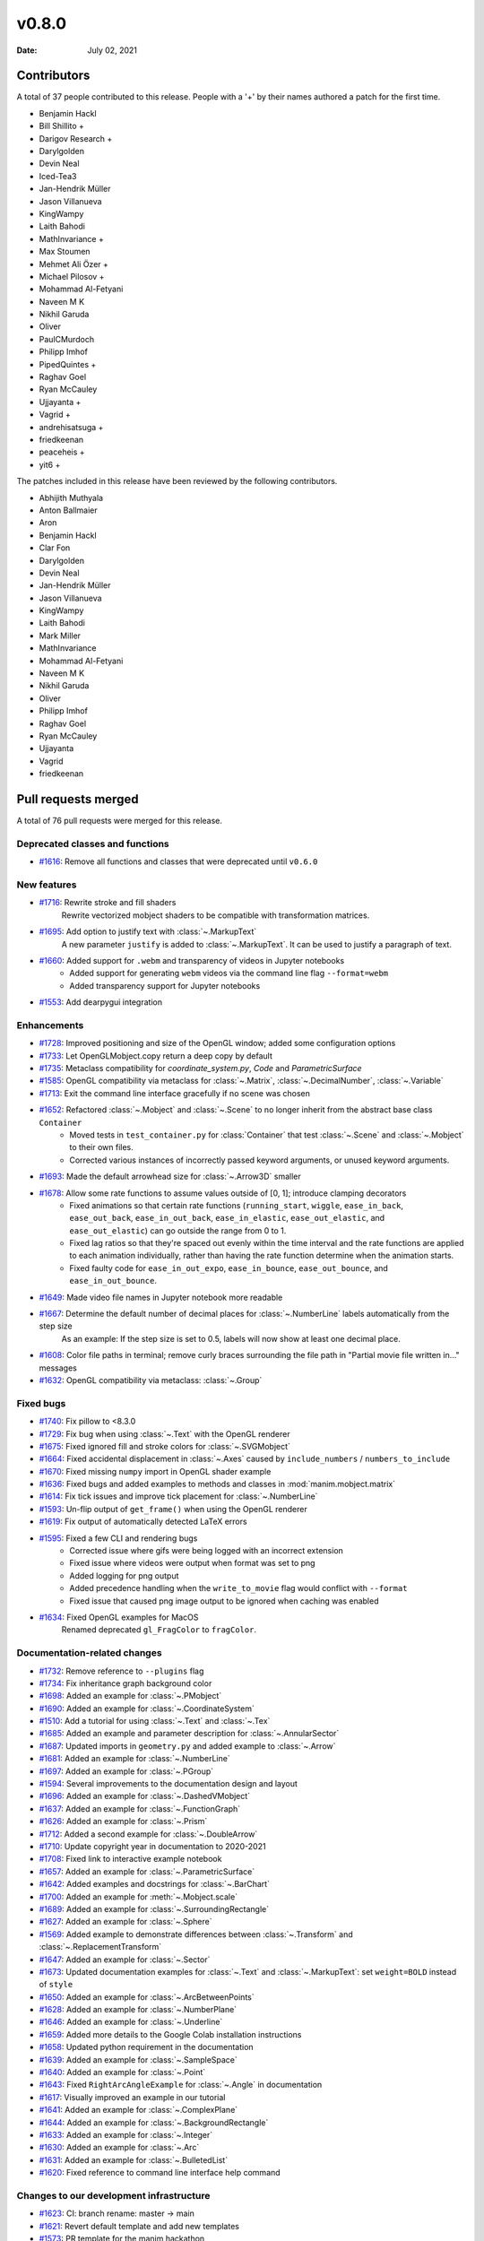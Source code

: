 ******
v0.8.0
******

:Date: July 02, 2021

Contributors
============

A total of 37 people contributed to this
release. People with a '+' by their names authored a patch for the first
time.

* Benjamin Hackl
* Bill Shillito +
* Darigov Research +
* Darylgolden
* Devin Neal
* Iced-Tea3
* Jan-Hendrik Müller
* Jason Villanueva
* KingWampy
* Laith Bahodi
* MathInvariance +
* Max Stoumen
* Mehmet Ali Özer +
* Michael Pilosov +
* Mohammad Al-Fetyani
* Naveen M K
* Nikhil Garuda
* Oliver
* PaulCMurdoch
* Philipp Imhof
* PipedQuintes +
* Raghav Goel
* Ryan McCauley
* Ujjayanta +
* Vagrid +
* andrehisatsuga +
* friedkeenan
* peaceheis +
* yit6 +


The patches included in this release have been reviewed by
the following contributors.

* Abhijith Muthyala
* Anton Ballmaier
* Aron
* Benjamin Hackl
* Clar Fon
* Darylgolden
* Devin Neal
* Jan-Hendrik Müller
* Jason Villanueva
* KingWampy
* Laith Bahodi
* Mark Miller
* MathInvariance
* Mohammad Al-Fetyani
* Naveen M K
* Nikhil Garuda
* Oliver
* Philipp Imhof
* Raghav Goel
* Ryan McCauley
* Ujjayanta
* Vagrid
* friedkeenan

Pull requests merged
====================

A total of 76 pull requests were merged for this release.

Deprecated classes and functions
--------------------------------

* `#1616 <https://github.com/ManimCommunity/manim/pull/1616>`__: Remove all functions and classes that were deprecated until ``v0.6.0``


New features
------------

* `#1716 <https://github.com/ManimCommunity/manim/pull/1716>`__: Rewrite stroke and fill shaders
   Rewrite vectorized mobject shaders to be compatible with transformation matrices.

* `#1695 <https://github.com/ManimCommunity/manim/pull/1695>`__: Add option to justify text with :class:`~.MarkupText`
   A new parameter ``justify`` is added to :class:`~.MarkupText`. It can be used to justify a paragraph of text.

* `#1660 <https://github.com/ManimCommunity/manim/pull/1660>`__: Added support for ``.webm`` and transparency of videos in Jupyter notebooks
   - Added support for generating ``webm`` videos via the command line flag ``--format=webm``
   - Added transparency support for Jupyter notebooks

* `#1553 <https://github.com/ManimCommunity/manim/pull/1553>`__: Add dearpygui integration


Enhancements
------------

* `#1728 <https://github.com/ManimCommunity/manim/pull/1728>`__: Improved positioning and size of the OpenGL window; added some configuration options


* `#1733 <https://github.com/ManimCommunity/manim/pull/1733>`__: Let OpenGLMobject.copy return a deep copy by default


* `#1735 <https://github.com/ManimCommunity/manim/pull/1735>`__: Metaclass compatibility for `coordinate_system.py`, `Code` and `ParametricSurface`


* `#1585 <https://github.com/ManimCommunity/manim/pull/1585>`__: OpenGL compatibility via metaclass for :class:`~.Matrix`, :class:`~.DecimalNumber`, :class:`~.Variable`


* `#1713 <https://github.com/ManimCommunity/manim/pull/1713>`__: Exit the command line interface gracefully if no scene was chosen


* `#1652 <https://github.com/ManimCommunity/manim/pull/1652>`__: Refactored :class:`~.Mobject` and :class:`~.Scene` to no longer inherit from the abstract base class ``Container``
   - Moved tests in ``test_container.py`` for :class:`Container` that test :class:`~.Scene` and :class:`~.Mobject` to their own files.
   - Corrected various instances of incorrectly passed keyword arguments, or unused keyword arguments.

* `#1693 <https://github.com/ManimCommunity/manim/pull/1693>`__: Made the default arrowhead size for :class:`~.Arrow3D` smaller


* `#1678 <https://github.com/ManimCommunity/manim/pull/1678>`__: Allow some rate functions to assume values outside of [0, 1]; introduce clamping decorators
   - Fixed animations so that certain rate functions (``running_start``, ``wiggle``, ``ease_in_back``, ``ease_out_back``, ``ease_in_out_back``, ``ease_in_elastic``, ``ease_out_elastic``, and ``ease_out_elastic``) can go outside the range from 0 to 1.
   - Fixed lag ratios so that they're spaced out evenly within the time interval and the rate functions are applied to each animation individually, rather than having the rate function determine when the animation starts.
   - Fixed faulty code for ``ease_in_out_expo``, ``ease_in_bounce``, ``ease_out_bounce``, and ``ease_in_out_bounce``.

* `#1649 <https://github.com/ManimCommunity/manim/pull/1649>`__: Made video file names in Jupyter notebook more readable


* `#1667 <https://github.com/ManimCommunity/manim/pull/1667>`__: Determine the default number of decimal places for :class:`~.NumberLine` labels automatically from the step size
   As an example: If the step size is set to 0.5, labels will now show at least one decimal place.

* `#1608 <https://github.com/ManimCommunity/manim/pull/1608>`__: Color file paths in terminal; remove curly braces surrounding the file path in "Partial movie file written in..." messages


* `#1632 <https://github.com/ManimCommunity/manim/pull/1632>`__: OpenGL compatibility via metaclass: :class:`~.Group`


Fixed bugs
----------

* `#1740 <https://github.com/ManimCommunity/manim/pull/1740>`__: Fix pillow to <8.3.0


* `#1729 <https://github.com/ManimCommunity/manim/pull/1729>`__: Fix bug when using :class:`~.Text` with the OpenGL renderer


* `#1675 <https://github.com/ManimCommunity/manim/pull/1675>`__: Fixed ignored fill and stroke colors for :class:`~.SVGMobject`


* `#1664 <https://github.com/ManimCommunity/manim/pull/1664>`__: Fixed accidental displacement in :class:`~.Axes` caused by ``include_numbers`` / ``numbers_to_include``


* `#1670 <https://github.com/ManimCommunity/manim/pull/1670>`__: Fixed missing ``numpy`` import in OpenGL shader example


* `#1636 <https://github.com/ManimCommunity/manim/pull/1636>`__: Fixed bugs and added examples to methods and classes in :mod:`manim.mobject.matrix`


* `#1614 <https://github.com/ManimCommunity/manim/pull/1614>`__: Fix tick issues and improve tick placement for :class:`~.NumberLine`


* `#1593 <https://github.com/ManimCommunity/manim/pull/1593>`__: Un-flip output of ``get_frame()`` when using the OpenGL renderer


* `#1619 <https://github.com/ManimCommunity/manim/pull/1619>`__: Fix output of automatically detected LaTeX errors


* `#1595 <https://github.com/ManimCommunity/manim/pull/1595>`__: Fixed a few CLI and rendering bugs
   - Corrected issue where gifs were being logged with an incorrect extension
   - Fixed issue where videos were output when format was set to png
   - Added logging for png output
   - Added precedence handling when the ``write_to_movie`` flag would conflict with ``--format``
   - Fixed issue that caused png image output to be ignored when caching was enabled

* `#1634 <https://github.com/ManimCommunity/manim/pull/1634>`__: Fixed OpenGL examples for MacOS
   Renamed deprecated ``gl_FragColor`` to ``fragColor``.

Documentation-related changes
-----------------------------

* `#1732 <https://github.com/ManimCommunity/manim/pull/1732>`__: Remove reference to ``--plugins`` flag


* `#1734 <https://github.com/ManimCommunity/manim/pull/1734>`__: Fix inheritance graph background color


* `#1698 <https://github.com/ManimCommunity/manim/pull/1698>`__: Added an example for :class:`~.PMobject`


* `#1690 <https://github.com/ManimCommunity/manim/pull/1690>`__: Added an example for :class:`~.CoordinateSystem`


* `#1510 <https://github.com/ManimCommunity/manim/pull/1510>`__: Add a tutorial for using :class:`~.Text` and :class:`~.Tex`


* `#1685 <https://github.com/ManimCommunity/manim/pull/1685>`__: Added an example and parameter description for :class:`~.AnnularSector`


* `#1687 <https://github.com/ManimCommunity/manim/pull/1687>`__: Updated imports in ``geometry.py`` and added example to :class:`~.Arrow`


* `#1681 <https://github.com/ManimCommunity/manim/pull/1681>`__: Added an example for :class:`~.NumberLine`


* `#1697 <https://github.com/ManimCommunity/manim/pull/1697>`__: Added an example for :class:`~.PGroup`


* `#1594 <https://github.com/ManimCommunity/manim/pull/1594>`__: Several improvements to the documentation design and layout


* `#1696 <https://github.com/ManimCommunity/manim/pull/1696>`__: Added an example for :class:`~.DashedVMobject`


* `#1637 <https://github.com/ManimCommunity/manim/pull/1637>`__: Added an example for :class:`~.FunctionGraph`


* `#1626 <https://github.com/ManimCommunity/manim/pull/1626>`__: Added an example for :class:`~.Prism`


* `#1712 <https://github.com/ManimCommunity/manim/pull/1712>`__: Added a second example for :class:`~.DoubleArrow`


* `#1710 <https://github.com/ManimCommunity/manim/pull/1710>`__: Update copyright year in documentation to 2020-2021


* `#1708 <https://github.com/ManimCommunity/manim/pull/1708>`__: Fixed link to interactive example notebook


* `#1657 <https://github.com/ManimCommunity/manim/pull/1657>`__: Added an example for :class:`~.ParametricSurface`


* `#1642 <https://github.com/ManimCommunity/manim/pull/1642>`__: Added examples and docstrings for :class:`~.BarChart`


* `#1700 <https://github.com/ManimCommunity/manim/pull/1700>`__: Added an example for :meth:`~.Mobject.scale`


* `#1689 <https://github.com/ManimCommunity/manim/pull/1689>`__: Added an example for :class:`~.SurroundingRectangle`


* `#1627 <https://github.com/ManimCommunity/manim/pull/1627>`__: Added an example for :class:`~.Sphere`


* `#1569 <https://github.com/ManimCommunity/manim/pull/1569>`__: Added example to demonstrate differences between :class:`~.Transform` and :class:`~.ReplacementTransform`


* `#1647 <https://github.com/ManimCommunity/manim/pull/1647>`__: Added an example for :class:`~.Sector`


* `#1673 <https://github.com/ManimCommunity/manim/pull/1673>`__: Updated documentation examples for :class:`~.Text` and :class:`~.MarkupText`: set ``weight=BOLD`` instead of ``style``


* `#1650 <https://github.com/ManimCommunity/manim/pull/1650>`__: Added an example for :class:`~.ArcBetweenPoints`


* `#1628 <https://github.com/ManimCommunity/manim/pull/1628>`__: Added an example for :class:`~.NumberPlane`


* `#1646 <https://github.com/ManimCommunity/manim/pull/1646>`__: Added an example for :class:`~.Underline`


* `#1659 <https://github.com/ManimCommunity/manim/pull/1659>`__: Added more details to the Google Colab installation instructions


* `#1658 <https://github.com/ManimCommunity/manim/pull/1658>`__: Updated python requirement in the documentation


* `#1639 <https://github.com/ManimCommunity/manim/pull/1639>`__: Added an example for :class:`~.SampleSpace`


* `#1640 <https://github.com/ManimCommunity/manim/pull/1640>`__: Added an example for :class:`~.Point`


* `#1643 <https://github.com/ManimCommunity/manim/pull/1643>`__: Fixed ``RightArcAngleExample`` for :class:`~.Angle` in documentation


* `#1617 <https://github.com/ManimCommunity/manim/pull/1617>`__: Visually improved an example in our tutorial


* `#1641 <https://github.com/ManimCommunity/manim/pull/1641>`__: Added an example for :class:`~.ComplexPlane`


* `#1644 <https://github.com/ManimCommunity/manim/pull/1644>`__: Added an example for :class:`~.BackgroundRectangle`


* `#1633 <https://github.com/ManimCommunity/manim/pull/1633>`__: Added an example for :class:`~.Integer`


* `#1630 <https://github.com/ManimCommunity/manim/pull/1630>`__: Added an example for :class:`~.Arc`


* `#1631 <https://github.com/ManimCommunity/manim/pull/1631>`__: Added an example for :class:`~.BulletedList`


* `#1620 <https://github.com/ManimCommunity/manim/pull/1620>`__: Fixed reference to command line interface help command


Changes to our development infrastructure
-----------------------------------------

* `#1623 <https://github.com/ManimCommunity/manim/pull/1623>`__: CI: branch rename: master -> main


* `#1621 <https://github.com/ManimCommunity/manim/pull/1621>`__: Revert default template and add new templates


* `#1573 <https://github.com/ManimCommunity/manim/pull/1573>`__: PR template for the manim hackathon


Code quality improvements and similar refactors
-----------------------------------------------

* `#1720 <https://github.com/ManimCommunity/manim/pull/1720>`__: Renamed incorrect references of ``master`` to ``main``


* `#1692 <https://github.com/ManimCommunity/manim/pull/1692>`__: Removed redundant warning in CLI parsing


* `#1651 <https://github.com/ManimCommunity/manim/pull/1651>`__: Small code cleanup for :class:`~.Polygram`


* `#1635 <https://github.com/ManimCommunity/manim/pull/1635>`__: Added missing numpy import for :mod:`manim.mobject.probability`


* `#1610 <https://github.com/ManimCommunity/manim/pull/1610>`__: Changed one image extension to lowercase letters


New releases
------------

* `#1738 <https://github.com/ManimCommunity/manim/pull/1738>`__: Preparation for v0.8.0: added changelog and bumped version number


